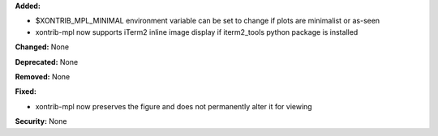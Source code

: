 **Added:** 

* $XONTRIB_MPL_MINIMAL environment variable can be set to change if plots are minimalist or as-seen
* xontrib-mpl now supports iTerm2 inline image display if iterm2_tools python package is installed

**Changed:** None

**Deprecated:** None

**Removed:** None

**Fixed:** 

* xontrib-mpl now preserves the figure and does not permanently alter it for viewing

**Security:** None
